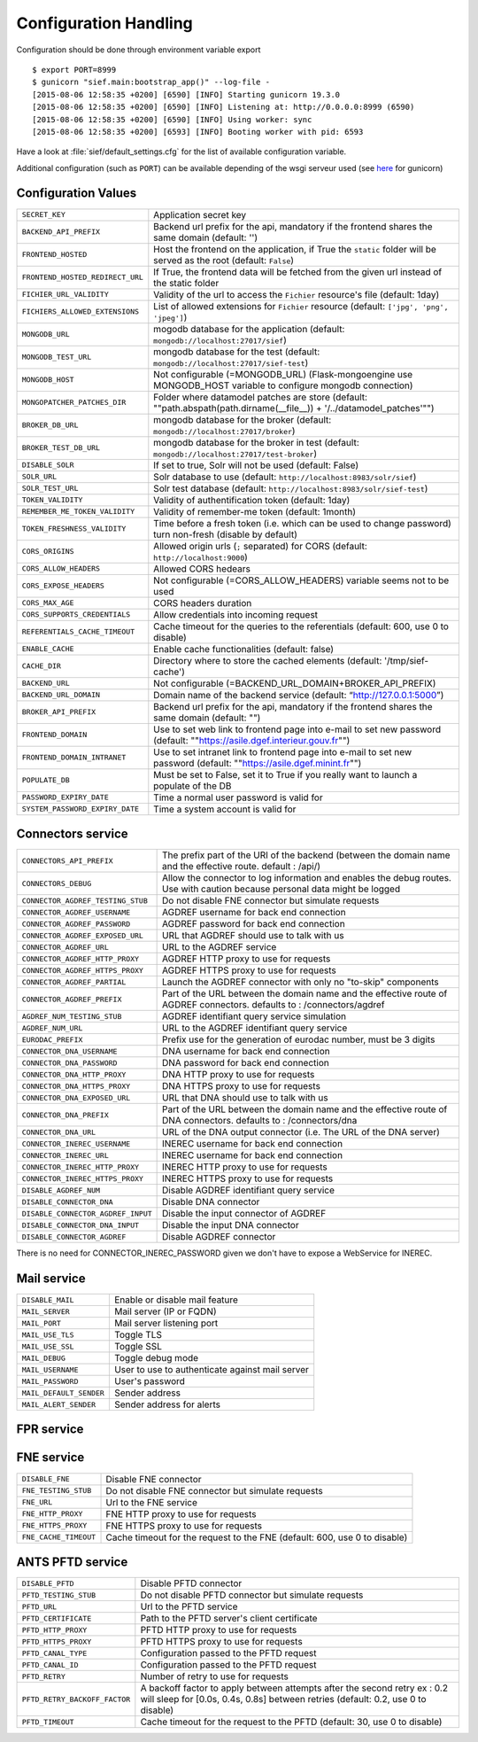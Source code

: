 .. _config:

Configuration Handling
======================


Configuration should be done through environment variable export ::

    $ export PORT=8999
    $ gunicorn "sief.main:bootstrap_app()" --log-file -
    [2015-08-06 12:58:35 +0200] [6590] [INFO] Starting gunicorn 19.3.0
    [2015-08-06 12:58:35 +0200] [6590] [INFO] Listening at: http://0.0.0.0:8999 (6590)
    [2015-08-06 12:58:35 +0200] [6590] [INFO] Using worker: sync
    [2015-08-06 12:58:35 +0200] [6593] [INFO] Booting worker with pid: 6593

Have a look at :file:`sief/default_settings.cfg` for the list of available
configuration variable.

Additional configuration (such as ``PORT``) can be available depending of the
wsgi serveur used (see `here <http://gunicorn-docs.readthedocs.org/en/latest/configure.html>`_
for gunicorn)

Configuration Values
--------------------

.. tabularcolumns:: |p{6.5cm}|p{8.5cm}|

================================= =========================================
``SECRET_KEY``                    Application secret key
``BACKEND_API_PREFIX``            Backend url prefix for the api, mandatory
                                  if the frontend shares the same domain (default: '')
``FRONTEND_HOSTED``               Host the frontend on the application, if True
                                  the ``static`` folder will be served as the root
                                  (default: ``False``)
``FRONTEND_HOSTED_REDIRECT_URL``  If True, the frontend data will be fetched from
                                  the given url instead of the static folder
``FICHIER_URL_VALIDITY``          Validity of the url to access the ``Fichier``
                                  resource's file (default: 1day)
``FICHIERS_ALLOWED_EXTENSIONS``   List of allowed extensions for ``Fichier`` resource
                                  (default: ``['jpg', 'png', 'jpeg']``)
``MONGODB_URL``                   mogodb database for the application
                                  (default: ``mongodb://localhost:27017/sief``)
``MONGODB_TEST_URL``              mongodb database for the test
                                  (default: ``mongodb://localhost:27017/sief-test``)
``MONGODB_HOST``                  Not configurable (=MONGODB_URL)
                                  (Flask-mongoengine use MONGODB_HOST variable to configure mongodb connection)
``MONGOPATCHER_PATCHES_DIR``      Folder where datamodel patches are store
                                  (default: ""path.abspath(path.dirname(__file__)) + '/../datamodel_patches'"")
``BROKER_DB_URL``                 mongodb database for the broker
                                  (default: ``mongodb://localhost:27017/broker``)
``BROKER_TEST_DB_URL``            mongodb database for the broker in test
                                  (default: ``mongodb://localhost:27017/test-broker``)
``DISABLE_SOLR``                  If set to true, Solr will not be used (default: False)
``SOLR_URL``                      Solr database to use (default:
                                  ``http://localhost:8983/solr/sief``)
``SOLR_TEST_URL``                 Solr test database (default:
                                  ``http://localhost:8983/solr/sief-test``)
``TOKEN_VALIDITY``                Validity of authentification token (default: 1day)
``REMEMBER_ME_TOKEN_VALIDITY``    Validity of remember-me token (default: 1month)
``TOKEN_FRESHNESS_VALIDITY``      Time before a fresh token (i.e. which can be
                                  used to change password) turn non-fresh (disable by default)
``CORS_ORIGINS``                  Allowed origin urls (``;`` separated) for CORS
                                  (default: ``http://localhost:9000``)
``CORS_ALLOW_HEADERS``            Allowed CORS hedears
``CORS_EXPOSE_HEADERS``           Not configurable (=CORS_ALLOW_HEADERS) variable seems not to be used
``CORS_MAX_AGE``                  CORS headers duration
``CORS_SUPPORTS_CREDENTIALS``     Allow credentials into incoming request
``REFERENTIALS_CACHE_TIMEOUT``    Cache timeout for the queries to the referentials
                                  (default: 600, use 0 to disable)
``ENABLE_CACHE``                  Enable cache functionalities (default: false)
``CACHE_DIR``                     Directory where to store the cached elements
                                  (default: '/tmp/sief-cache')
``BACKEND_URL``                   Not configurable (=BACKEND_URL_DOMAIN+BROKER_API_PREFIX)
``BACKEND_URL_DOMAIN``            Domain name of the backend service
                                  (default: “http://127.0.0.1:5000”)
``BROKER_API_PREFIX``             Backend url prefix for the api, mandatory if the frontend shares
                                  the same domain (default: "")
``FRONTEND_DOMAIN``               Use to set web link to frontend page into e-mail to set new password
                                  (default: ""https://asile.dgef.interieur.gouv.fr"")
``FRONTEND_DOMAIN_INTRANET``      Use to set intranet link to frontend page into e-mail to set new password
                                  (default: ""https://asile.dgef.minint.fr"")
``POPULATE_DB``                   Must be set to False, set it to True if you really want to launch a
                                  populate of the DB
``PASSWORD_EXPIRY_DATE``          Time a normal user password is valid for
``SYSTEM_PASSWORD_EXPIRY_DATE``   Time a system account is valid for
================================= =========================================


Connectors service
------------------

.. tabularcolumns:: |p{6.5cm}|p{8.5cm}|

================================== =========================================
``CONNECTORS_API_PREFIX``           The prefix part of the URI of the backend (between the domain name and
                                    the effective route. default : /api/)
``CONNECTORS_DEBUG``                Allow the connector to log information and enables the debug routes.
                                    Use with caution because personal data might be logged
``CONNECTOR_AGDREF_TESTING_STUB``   Do not disable FNE connector but simulate requests
``CONNECTOR_AGDREF_USERNAME``       AGDREF username for back end connection
``CONNECTOR_AGDREF_PASSWORD``       AGDREF password for back end connection
``CONNECTOR_AGDREF_EXPOSED_URL``    URL that AGDREF should use to talk with us
``CONNECTOR_AGDREF_URL``            URL to the AGDREF service
``CONNECTOR_AGDREF_HTTP_PROXY``     AGDREF HTTP proxy to use for requests
``CONNECTOR_AGDREF_HTTPS_PROXY``    AGDREF HTTPS proxy to use for requests
``CONNECTOR_AGDREF_PARTIAL``        Launch the AGDREF connector with only no "to-skip" components
``CONNECTOR_AGDREF_PREFIX``         Part of the URL between the domain name and the effective route
                                    of AGDREF connectors. defaults to : /connectors/agdref
``AGDREF_NUM_TESTING_STUB``         AGDREF identifiant query service simulation
``AGDREF_NUM_URL``                  URL to the AGDREF identifiant query service
``EURODAC_PREFIX``                  Prefix use for the generation of eurodac number, must be 3 digits
``CONNECTOR_DNA_USERNAME``          DNA username for back end connection
``CONNECTOR_DNA_PASSWORD``          DNA password for back end connection
``CONNECTOR_DNA_HTTP_PROXY``        DNA HTTP proxy to use for requests
``CONNECTOR_DNA_HTTPS_PROXY``       DNA HTTPS proxy to use for requests
``CONNECTOR_DNA_EXPOSED_URL``       URL that DNA should use to talk with us
``CONNECTOR_DNA_PREFIX``            Part of the URL between the domain name and the effective route of DNA
                                    connectors. defaults to : /connectors/dna
``CONNECTOR_DNA_URL``               URL of the DNA output connector (i.e. The URL of the DNA server)

``CONNECTOR_INEREC_USERNAME``       INEREC username for back end connection
``CONNECTOR_INEREC_URL``            INEREC username for back end connection
``CONNECTOR_INEREC_HTTP_PROXY``     INEREC HTTP proxy to use for requests
``CONNECTOR_INEREC_HTTPS_PROXY``    INEREC HTTPS proxy to use for requests
``DISABLE_AGDREF_NUM``              Disable AGDREF identifiant query service
``DISABLE_CONNECTOR_DNA``           Disable DNA connector
``DISABLE_CONNECTOR_AGDREF_INPUT``  Disable the input connector of AGDREF
``DISABLE_CONNECTOR_DNA_INPUT``     Disable the input DNA connector
``DISABLE_CONNECTOR_AGDREF``        Disable AGDREF connector
================================== =========================================

.. note::
There is no need for CONNECTOR_INEREC_PASSWORD given we don't have to expose
a WebService for INEREC.


Mail service
-----------

.. tabularcolumns:: |p{6.5cm}|p{8.5cm}|

================================= =========================================
``DISABLE_MAIL``                  Enable or disable mail feature
``MAIL_SERVER``                   Mail server (IP or FQDN)
``MAIL_PORT``                     Mail server listening port
``MAIL_USE_TLS``                  Toggle TLS
``MAIL_USE_SSL``                  Toggle SSL
``MAIL_DEBUG``                    Toggle debug mode
``MAIL_USERNAME``                 User to use to authenticate against mail server
``MAIL_PASSWORD``                 User's password
``MAIL_DEFAULT_SENDER``           Sender address
``MAIL_ALERT_SENDER``             Sender address for alerts
================================= =========================================


FPR service
-----------

.. tabularcolumns:: |p{6.5cm}|p{8.5cm}|

================================= =========================================
``DISABLE_FPR``                     Enable or disable FPR interrogation
``FPR_TESTING_STUB``                Don't actually do the interrogation to the FPR
``FPR_WSDL_URL``                    URL of WSDL describing the FPR SOAP service
``FPR_FORCE_QUERY_URL``             If set, overwrite the FPR service's URL provided in it WSDL
``FPR_CERTIFICATE``                 Path to the FPR server's client ceritificate
``FPR_HTTP_PROXY``                  HTTP proxy to use for communication with the FPR
``FPR_HTTPS_PROXY``                 HTTPS proxy to use for communication with the FPR
``FPR_IDENTIFICATION_APPLICATION``  Configuration passed to the FPR request
``FPR_IDENTIFICATION_PARAMETRE``    Configuration passed to the FPR request
``FPR_IDENTIFICATION_COMMANDE``     Configuration passed to the FPR request
``FPR_INFOTRACE_IDENTIFIANT``       Configuration passed to the FPR request
``FPR_INFOTRACE_POSTE``             Configuration passed to the FPR request
``FPR_INFOTRACE_SCOM``              Configuration passed to the FPR request
``FPR_CACHE_TIMEOUT``               Cache timeout for the request to the FPR
                                    (default: 600, use 0 to disable)
``FPR_CONTACT_TIMEOUT``             Set the timeout when trying to contacting the FPR
================================= =========================================


FNE service
-----------

.. tabularcolumns:: |p{6.5cm}|p{8.5cm}|

================================= =========================================
``DISABLE_FNE``                   Disable FNE connector
``FNE_TESTING_STUB``              Do not disable FNE connector but simulate requests
``FNE_URL``                       Url to the FNE service
``FNE_HTTP_PROXY``                FNE HTTP proxy to use for requests
``FNE_HTTPS_PROXY``               FNE HTTPS proxy to use for requests
``FNE_CACHE_TIMEOUT``             Cache timeout for the request to the FNE
                                  (default: 600, use 0 to disable)
================================= =========================================

ANTS PFTD service
-----------

.. tabularcolumns:: |p{6.5cm}|p{8.5cm}|

================================= =========================================
``DISABLE_PFTD``                  Disable PFTD connector
``PFTD_TESTING_STUB``             Do not disable PFTD connector but simulate requests
``PFTD_URL``                      Url to the PFTD service
``PFTD_CERTIFICATE``              Path to the PFTD server's client certificate
``PFTD_HTTP_PROXY``               PFTD HTTP proxy to use for requests
``PFTD_HTTPS_PROXY``              PFTD HTTPS proxy to use for requests
``PFTD_CANAL_TYPE``               Configuration passed to the PFTD request
``PFTD_CANAL_ID``                 Configuration passed to the PFTD request
``PFTD_RETRY``                    Number of retry to use for requests
``PFTD_RETRY_BACKOFF_FACTOR``     A backoff factor to apply between attempts after the
                                  second retry
                                  ex : 0.2 will sleep for [0.0s, 0.4s, 0.8s] between retries
                                  (default: 0.2, use 0 to disable)
``PFTD_TIMEOUT``                  Cache timeout for the request to the PFTD
                                  (default: 30, use 0 to disable)
================================= =========================================
